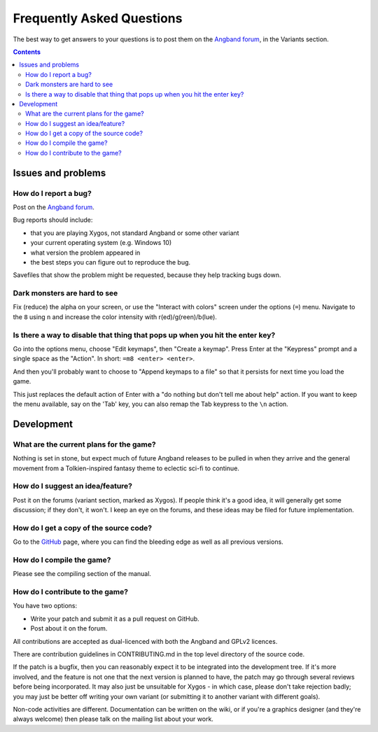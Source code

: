 ==========================
Frequently Asked Questions
==========================

The best way to get answers to your questions is to post them on the `Angband forum`_, in the Variants section.

.. contents:: Contents
   :local:

Issues and problems
-------------------

How do I report a bug?
~~~~~~~~~~~~~~~~~~~~~~

Post on the `Angband forum`_.

Bug reports should include:

* that you are playing Xygos, not standard Angband or some other variant
* your current operating system (e.g. Windows 10)
* what version the problem appeared in
* the best steps you can figure out to reproduce the bug.

Savefiles that show the problem might be requested, because they help tracking bugs down.

Dark monsters are hard to see
~~~~~~~~~~~~~~~~~~~~~~~~~~~~~

Fix (reduce) the alpha on your screen, or use the "Interact with colors" screen under the options (``=``) menu.  Navigate to the ``8`` using ``n`` and increase the color intensity with r(ed)/g(reen)/b(lue).

Is there a way to disable that thing that pops up when you hit the enter key?
~~~~~~~~~~~~~~~~~~~~~~~~~~~~~~~~~~~~~~~~~~~~~~~~~~~~~~~~~~~~~~~~~~~~~~~~~~~~~

Go into the options menu, choose "Edit keymaps", then "Create a keymap".  Press Enter at the "Keypress" prompt and a single space as the "Action".  In short: ``=m8 <enter> <enter>``.

And then you'll probably want to choose to "Append keymaps to a file" so that it persists for next time you load the game.

This just replaces the default action of Enter with a "do nothing but don't tell me about help" action. If you want to keep the menu available, say on the 'Tab' key, you can also remap the Tab keypress to the ``\n`` action.


Development
-----------

What are the current plans for the game?
~~~~~~~~~~~~~~~~~~~~~~~~~~~~~~~~~~~~~~~~

Nothing is set in stone, but expect much of future Angband releases to be pulled in when they arrive and the
general movement from a Tolkien-inspired fantasy theme to eclectic sci-fi to continue.

How do I suggest an idea/feature?
~~~~~~~~~~~~~~~~~~~~~~~~~~~~~~~~~

Post it on the forums (variant section, marked as Xygos).  If people think it's a good idea, it will generally get some discussion; if they don't, it won't.  I keep an eye on the forums, and these ideas may be filed for future implementation.

How do I get a copy of the source code?
~~~~~~~~~~~~~~~~~~~~~~~~~~~~~~~~~~~~~~~

Go to the GitHub_ page, where you can find the bleeding edge as well as all previous versions.

How do I compile the game?
~~~~~~~~~~~~~~~~~~~~~~~~~~

Please see the compiling section of the manual.

How do I contribute to the game?
~~~~~~~~~~~~~~~~~~~~~~~~~~~~~~~~

You have two options:

* Write your patch and submit it as a pull request on GitHub.
* Post about it on the forum.

All contributions are accepted as dual-licenced with both the Angband and GPLv2 licences.

There are contribution guidelines in CONTRIBUTING.md in the top level directory of the source code.

If the patch is a bugfix, then you can reasonably expect it to be integrated into the development tree. If it's more involved, and the feature is not one that the next version is planned to have, the patch may go through several reviews before being incorporated. It may also just be unsuitable for Xygos - in which case, please don't take rejection badly; you may just be better off writing your own variant (or submitting it to another variant with different goals).

Non-code activities are different. Documentation can be written on the wiki, or if you're a graphics designer (and they're always welcome) then please talk on the mailing list about your work.


.. _GitHub: https://github.com/msearle5/xygos/
.. _Angband forum: http://angband.oook.cz/forum
.. _Vanilla section: http://angband.oook.cz/forum/forumdisplay.php?f=3
